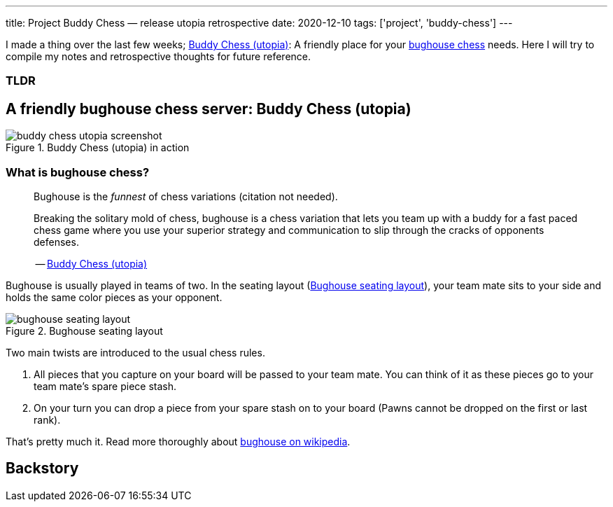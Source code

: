---
title: Project Buddy Chess — release utopia retrospective
date: 2020-12-10
tags: ['project', 'buddy-chess']
---

I made a thing over the last few weeks; https://utopia.buddychess.com/[Buddy Chess  (utopia)^]: A friendly place for your https://en.wikipedia.org/wiki/Bughouse_chess[bughouse chess^] needs.
Here I will try to compile my notes and retrospective thoughts for future reference.

[discrete]
=== TLDR

== A friendly bughouse chess server: Buddy Chess (utopia)

.Buddy Chess (utopia) in action
[#image:buddy-chess-utopia-screenshot]
image::buddy-chess-utopia-screenshot.png[]

=== What is bughouse chess?

____
Bughouse is the _funnest_ of chess variations (citation not needed).

Breaking the solitary mold of chess, bughouse is a chess variation that lets you team up with a buddy for a fast paced chess game where you use your superior strategy and communication to slip through the cracks of opponents defenses.

-- https://utopia.buddychess.com/[Buddy Chess  (utopia)^]
____

Bughouse is usually played in teams of two. In the seating layout (<<image:bughouse-seating-layout>>), your team mate sits to your side and holds the same color pieces as your opponent.

.Bughouse seating layout
[#image:bughouse-seating-layout]
image::bughouse-seating-layout.png[]

Two main twists are introduced to the usual chess rules.

1. All pieces that you capture on your board will be passed to your team mate. You can think of it as these pieces go to your team mate's spare piece stash.
2. On your turn you can drop a piece from your spare stash on to your board (Pawns cannot be dropped on the first or last rank).

That's pretty much it. Read more thoroughly about https://en.wikipedia.org/wiki/Bughouse_chess[bughouse on wikipedia^].

== Backstory
